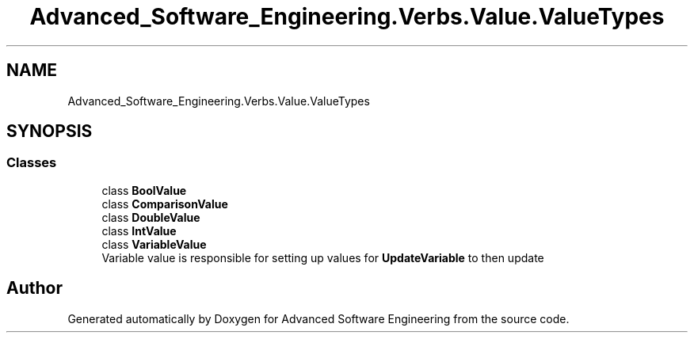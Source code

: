 .TH "Advanced_Software_Engineering.Verbs.Value.ValueTypes" 3 "Sat Dec 12 2020" "Advanced Software Engineering" \" -*- nroff -*-
.ad l
.nh
.SH NAME
Advanced_Software_Engineering.Verbs.Value.ValueTypes
.SH SYNOPSIS
.br
.PP
.SS "Classes"

.in +1c
.ti -1c
.RI "class \fBBoolValue\fP"
.br
.ti -1c
.RI "class \fBComparisonValue\fP"
.br
.ti -1c
.RI "class \fBDoubleValue\fP"
.br
.ti -1c
.RI "class \fBIntValue\fP"
.br
.ti -1c
.RI "class \fBVariableValue\fP"
.br
.RI "Variable value is responsible for setting up values for \fBUpdateVariable\fP to then update "
.in -1c
.SH "Author"
.PP 
Generated automatically by Doxygen for Advanced Software Engineering from the source code\&.
